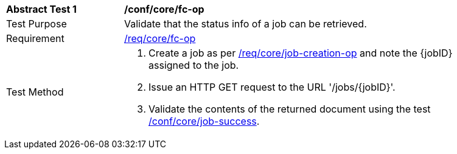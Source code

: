 [[ats_core_job-op]]
[width="90%",cols="2,6a"]
|===
^|*Abstract Test {counter:ats-id}* |*/conf/core/fc-op*
^|Test Purpose |Validate that the status info of a job can be retrieved.
^|Requirement |<<req_core_fc-op,/req/core/fc-op>>
^|Test Method |. Create a job as per <<ats_core_job-creations-op,/req/core/job-creation-op>> and note the {jobID} assigned to the job.
. Issue an HTTP GET request to the URL '/jobs/{jobID}'.
. Validate the contents of the returned document using the test <<ats_job-success,/conf/core/job-success>>.
|===
